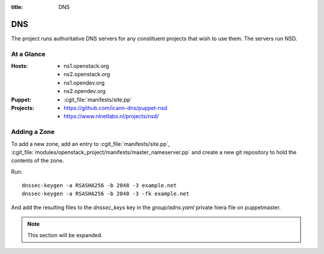 :title: DNS

.. _dns:

DNS
###

The project runs authoritative DNS servers for any constituent
projects that wish to use them.  The servers run NSD.

At a Glance
===========

:Hosts:
  * ns1.openstack.org
  * ns2.openstack.org
  * ns1.opendev.org
  * ns2.opendev.org
:Puppet:
  * :cgit_file:`manifests/site.pp`
:Projects:
  * https://github.com/icann-dns/puppet-nsd
  * https://www.nlnetlabs.nl/projects/nsd/

Adding a Zone
=============

To add a new zone, add an entry to :cgit_file:`manifests/site.pp`,
:cgit_file:`modules/openstack_project/manifests/master_nameserver.pp` and
create a new git repository to hold the contents of the zone.

Run::

  dnssec-keygen -a RSASHA256 -b 2048 -3 example.net
  dnssec-keygen -a RSASHA256 -b 2048 -3 -fk example.net

And add the resulting files to the `dnssec_keys` key in the
`group/adns.yaml` private hiera file on puppetmaster.

.. note:: This section will be expanded.
